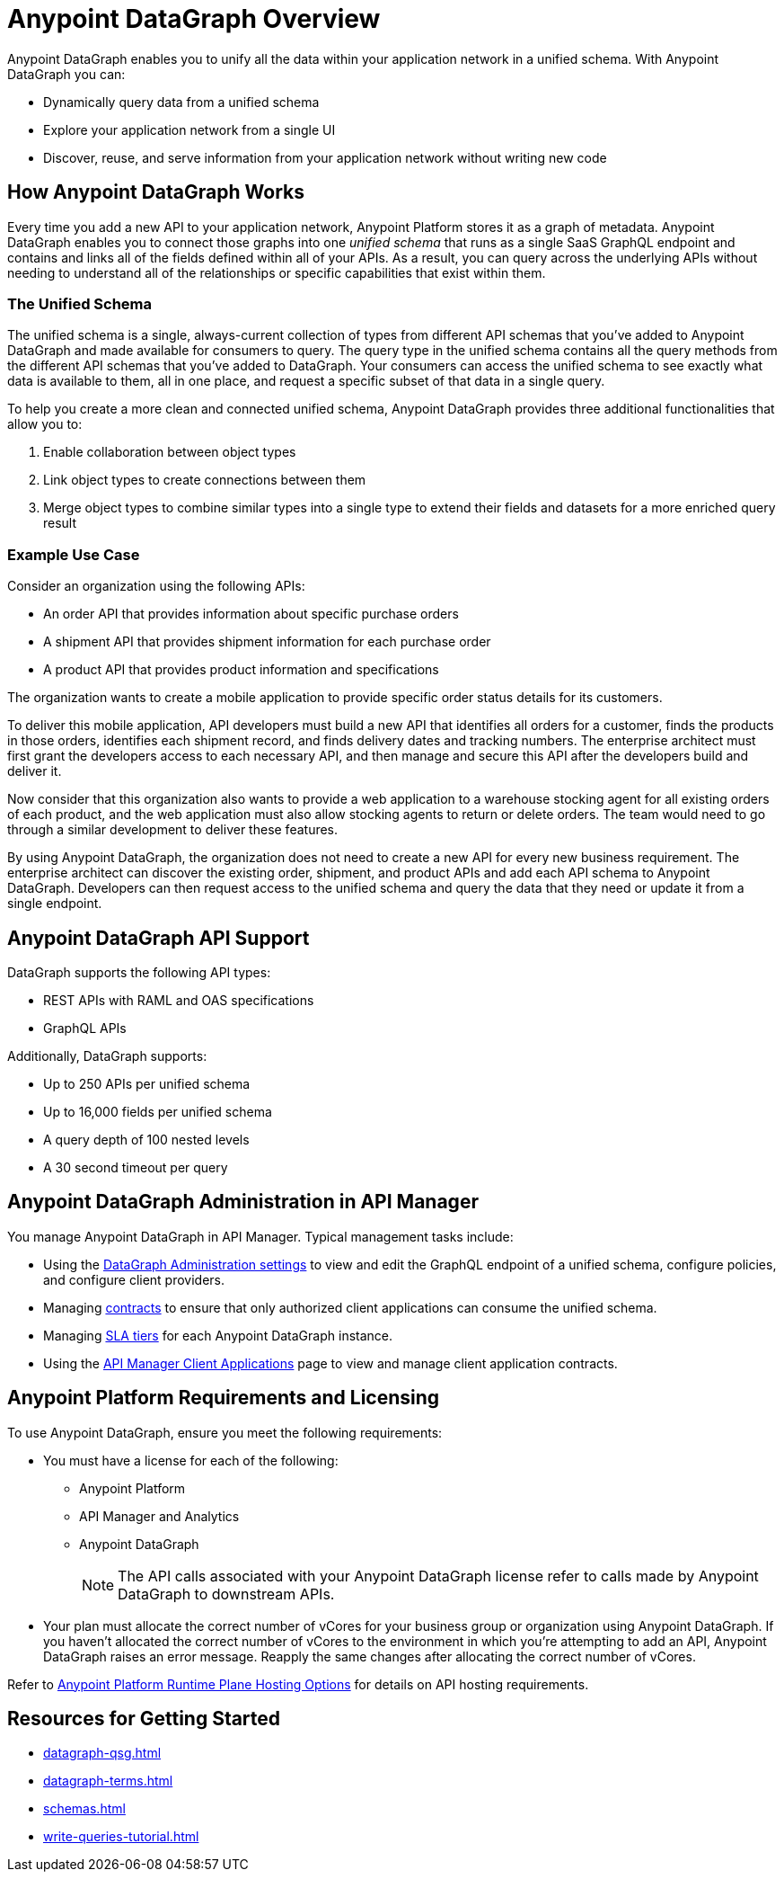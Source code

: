 = Anypoint DataGraph Overview

Anypoint DataGraph enables you to unify all the data within your application network in a unified schema. With Anypoint DataGraph you can:

* Dynamically query data from a unified schema
* Explore your application network from a single UI
* Discover, reuse, and serve information from your application network without writing new code

== How Anypoint DataGraph Works

Every time you add a new API to your application network, Anypoint Platform stores it as a graph of metadata. Anypoint DataGraph enables you to connect those graphs into one _unified schema_ that runs as a single SaaS GraphQL endpoint and contains and links all of the fields defined within all of your APIs. As a result, you can query across the underlying APIs without needing to understand all of the relationships or specific capabilities that exist within them.

=== The Unified Schema

The unified schema is a single, always-current collection of types from different API schemas that you’ve added to Anypoint DataGraph and made available for consumers to query. The query type in the unified schema contains all the query methods from the different API schemas that you've added to DataGraph. Your consumers can access the unified schema to see exactly what data is available to them, all in one place, and request a specific subset of that data in a single query.

To help you create a more clean and connected unified schema, Anypoint DataGraph provides three additional functionalities that allow you to:

. Enable collaboration between object types
. Link object types to create connections between them
. Merge object types to combine similar types into a single type to extend their fields and datasets for a more enriched query result

=== Example Use Case

Consider an organization using the following APIs:

* An order API that provides information about specific purchase orders
* A shipment API that provides shipment information for each purchase order
* A product API that provides product information and specifications

The organization wants to create a mobile application to provide specific order status details for its customers.

To deliver this mobile application, API developers must build a new API that identifies all orders for a customer, finds the products in those orders, identifies each shipment record, and finds delivery dates and tracking numbers. The enterprise architect must first grant the developers access to each necessary API, and then manage and secure this API after the developers build and deliver it.

Now consider that this organization also wants to provide a web application to a warehouse stocking agent for all existing orders of each product, and the web application must also allow stocking agents to return or delete orders. The team would need to go through a similar development to deliver these features.

By using Anypoint DataGraph, the organization does not need to create a new API for every new business requirement. The enterprise architect can discover the existing order, shipment, and product APIs and add each API schema to Anypoint DataGraph. Developers can then request access to the unified schema and query the data that they need or update it from a single endpoint. 

== Anypoint DataGraph API Support

DataGraph supports the following API types:

* REST APIs with RAML and OAS specifications
* GraphQL APIs

Additionally, DataGraph supports:

* Up to 250 APIs per unified schema
* Up to 16,000 fields per unified schema
* A query depth of 100 nested levels
* A 30 second timeout per query

== Anypoint DataGraph Administration in API Manager

You manage Anypoint DataGraph in API Manager. Typical management tasks include:

* Using the xref:api-manager::datagraph-settings.adoc[DataGraph Administration settings] to view and edit the GraphQL endpoint of a unified schema, configure policies, and configure client providers.

* Managing xref:api-manager::datagraph-managing-contracts.adoc[contracts] to ensure that only authorized client applications can consume the unified schema.

* Managing xref:api-manager::datagraph-adding-sla-tiers.adoc[SLA tiers] for each Anypoint DataGraph instance.

* Using the xref:api-manager::datagraph-viewing-application-contracts.adoc[API Manager Client Applications] page to view and manage client application contracts.

== Anypoint Platform Requirements and Licensing

To use Anypoint DataGraph, ensure you meet the following requirements:

* You must have a license for each of the following:
** Anypoint Platform
** API Manager and Analytics
** Anypoint DataGraph
+
[NOTE]
--
The API calls associated with your Anypoint DataGraph license refer to calls made by Anypoint DataGraph to downstream APIs.
--

* Your plan must allocate the correct number of vCores for your business group or organization using Anypoint DataGraph. If you haven't allocated the correct number of vCores to the environment in which you're attempting to add an API, Anypoint DataGraph raises an error message. Reapply the same changes after allocating the correct number of vCores.

Refer to xref:hosting-options.adoc#anypoint-platform-runtime-plane-hosting-options[Anypoint Platform Runtime Plane Hosting Options] for details on API hosting requirements.

== Resources for Getting Started
* xref:datagraph-qsg.adoc[]
* xref:datagraph-terms.adoc[]
* xref:schemas.adoc[]
* xref:write-queries-tutorial.adoc[]
